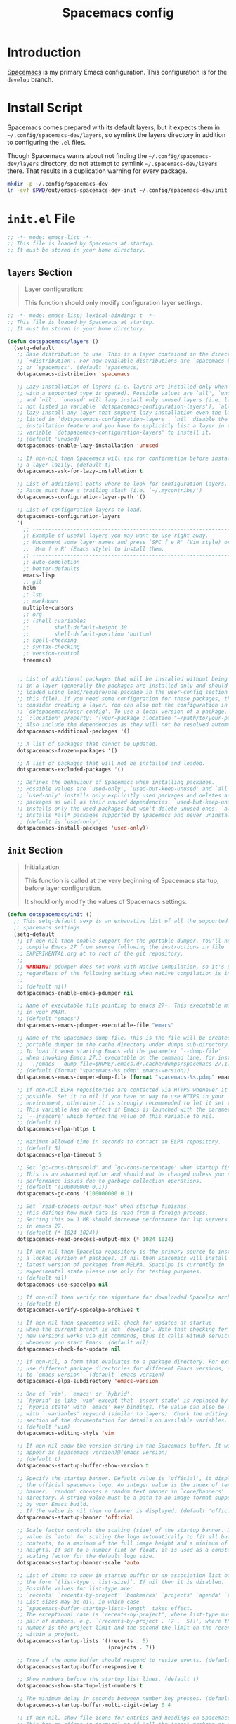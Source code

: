 #+TITLE: Spacemacs config
#+STARTUP: content

* Introduction
:PROPERTIES:
:CUSTOM_ID: introduction
:END:
[[https://github.com/syl20bnr/spacemacs][Spacemacs]] is my primary Emacs configuration. This configuration is for the
=develop= branch.

* Install Script
Spacemacs comes prepared with its default layers, but it expects them in
=~/.config/spacemacs-dev/layers=, so symlink the layers directory in addition to
configuring the =.el= files.

Though Spacemacs warns about not finding the =~/.config/spacemacs-dev/layers=
directory, do not attempt to symlink =~/.spacemacs-dev/layers= there. That
results in a duplication warning for every package.

#+BEGIN_SRC sh :tangle sh/install-emacs-spacemacs.sh
mkdir -p ~/.config/spacemacs-dev
ln -svf $PWD/out/emacs-spacemacs-dev-init ~/.config/spacemacs-dev/init.el
#+END_SRC

* =init.el= File
#+BEGIN_SRC emacs-lisp :tangle out/emacs-spacemacs-dev-init
;; -*- mode: emacs-lisp -*-
;; This file is loaded by Spacemacs at startup.
;; It must be stored in your home directory.
#+END_SRC

** =layers= Section
#+BEGIN_QUOTE
Layer configuration:

This function should only modify configuration layer settings.
#+END_QUOTE

#+BEGIN_SRC emacs-lisp :tangle out/emacs-spacemacs-dev-init
;; -*- mode: emacs-lisp; lexical-binding: t -*-
;; This file is loaded by Spacemacs at startup.
;; It must be stored in your home directory.

(defun dotspacemacs/layers ()
  (setq-default
   ;; Base distribution to use. This is a layer contained in the directory
   ;; `+distribution'. For now available distributions are `spacemacs-base'
   ;; or `spacemacs'. (default 'spacemacs)
   dotspacemacs-distribution 'spacemacs

   ;; Lazy installation of layers (i.e. layers are installed only when a file
   ;; with a supported type is opened). Possible values are `all', `unused'
   ;; and `nil'. `unused' will lazy install only unused layers (i.e. layers
   ;; not listed in variable `dotspacemacs-configuration-layers'), `all' will
   ;; lazy install any layer that support lazy installation even the layers
   ;; listed in `dotspacemacs-configuration-layers'. `nil' disable the lazy
   ;; installation feature and you have to explicitly list a layer in the
   ;; variable `dotspacemacs-configuration-layers' to install it.
   ;; (default 'unused)
   dotspacemacs-enable-lazy-installation 'unused

   ;; If non-nil then Spacemacs will ask for confirmation before installing
   ;; a layer lazily. (default t)
   dotspacemacs-ask-for-lazy-installation t

   ;; List of additional paths where to look for configuration layers.
   ;; Paths must have a trailing slash (i.e. `~/.mycontribs/')
   dotspacemacs-configuration-layer-path '()

   ;; List of configuration layers to load.
   dotspacemacs-configuration-layers
   '(
     ;; ----------------------------------------------------------------
     ;; Example of useful layers you may want to use right away.
     ;; Uncomment some layer names and press `SPC f e R' (Vim style) or
     ;; `M-m f e R' (Emacs style) to install them.
     ;; ----------------------------------------------------------------
     ;; auto-completion
     ;; better-defaults
     emacs-lisp
     ;; git
     helm
     ;; lsp
     ;; markdown
     multiple-cursors
     ;; org
     ;; (shell :variables
     ;;        shell-default-height 30
     ;;        shell-default-position 'bottom)
     ;; spell-checking
     ;; syntax-checking
     ;; version-control
     treemacs)


   ;; List of additional packages that will be installed without being wrapped
   ;; in a layer (generally the packages are installed only and should still be
   ;; loaded using load/require/use-package in the user-config section below in
   ;; this file). If you need some configuration for these packages, then
   ;; consider creating a layer. You can also put the configuration in
   ;; `dotspacemacs/user-config'. To use a local version of a package, use the
   ;; `:location' property: '(your-package :location "~/path/to/your-package/")
   ;; Also include the dependencies as they will not be resolved automatically.
   dotspacemacs-additional-packages '()

   ;; A list of packages that cannot be updated.
   dotspacemacs-frozen-packages '()

   ;; A list of packages that will not be installed and loaded.
   dotspacemacs-excluded-packages '()

   ;; Defines the behaviour of Spacemacs when installing packages.
   ;; Possible values are `used-only', `used-but-keep-unused' and `all'.
   ;; `used-only' installs only explicitly used packages and deletes any unused
   ;; packages as well as their unused dependencies. `used-but-keep-unused'
   ;; installs only the used packages but won't delete unused ones. `all'
   ;; installs *all* packages supported by Spacemacs and never uninstalls them.
   ;; (default is `used-only')
   dotspacemacs-install-packages 'used-only))

#+END_SRC

** =init= Section
#+BEGIN_QUOTE
Initialization:

This function is called at the very beginning of Spacemacs startup, before layer
configuration.

It should only modify the values of Spacemacs settings.
#+END_QUOTE

#+BEGIN_SRC emacs-lisp :tangle out/emacs-spacemacs-dev-init
(defun dotspacemacs/init ()
  ;; This setq-default sexp is an exhaustive list of all the supported
  ;; spacemacs settings.
  (setq-default
   ;; If non-nil then enable support for the portable dumper. You'll need to
   ;; compile Emacs 27 from source following the instructions in file
   ;; EXPERIMENTAL.org at to root of the git repository.
   ;;
   ;; WARNING: pdumper does not work with Native Compilation, so it's disabled
   ;; regardless of the following setting when native compilation is in effect.
   ;;
   ;; (default nil)
   dotspacemacs-enable-emacs-pdumper nil

   ;; Name of executable file pointing to emacs 27+. This executable must be
   ;; in your PATH.
   ;; (default "emacs")
   dotspacemacs-emacs-pdumper-executable-file "emacs"

   ;; Name of the Spacemacs dump file. This is the file will be created by the
   ;; portable dumper in the cache directory under dumps sub-directory.
   ;; To load it when starting Emacs add the parameter `--dump-file'
   ;; when invoking Emacs 27.1 executable on the command line, for instance:
   ;;   ./emacs --dump-file=$HOME/.emacs.d/.cache/dumps/spacemacs-27.1.pdmp
   ;; (default (format "spacemacs-%s.pdmp" emacs-version))
   dotspacemacs-emacs-dumper-dump-file (format "spacemacs-%s.pdmp" emacs-version)

   ;; If non-nil ELPA repositories are contacted via HTTPS whenever it's
   ;; possible. Set it to nil if you have no way to use HTTPS in your
   ;; environment, otherwise it is strongly recommended to let it set to t.
   ;; This variable has no effect if Emacs is launched with the parameter
   ;; `--insecure' which forces the value of this variable to nil.
   ;; (default t)
   dotspacemacs-elpa-https t

   ;; Maximum allowed time in seconds to contact an ELPA repository.
   ;; (default 5)
   dotspacemacs-elpa-timeout 5

   ;; Set `gc-cons-threshold' and `gc-cons-percentage' when startup finishes.
   ;; This is an advanced option and should not be changed unless you suspect
   ;; performance issues due to garbage collection operations.
   ;; (default '(100000000 0.1))
   dotspacemacs-gc-cons '(100000000 0.1)

   ;; Set `read-process-output-max' when startup finishes.
   ;; This defines how much data is read from a foreign process.
   ;; Setting this >= 1 MB should increase performance for lsp servers
   ;; in emacs 27.
   ;; (default (* 1024 1024))
   dotspacemacs-read-process-output-max (* 1024 1024)

   ;; If non-nil then Spacelpa repository is the primary source to install
   ;; a locked version of packages. If nil then Spacemacs will install the
   ;; latest version of packages from MELPA. Spacelpa is currently in
   ;; experimental state please use only for testing purposes.
   ;; (default nil)
   dotspacemacs-use-spacelpa nil

   ;; If non-nil then verify the signature for downloaded Spacelpa archives.
   ;; (default t)
   dotspacemacs-verify-spacelpa-archives t

   ;; If non-nil then spacemacs will check for updates at startup
   ;; when the current branch is not `develop'. Note that checking for
   ;; new versions works via git commands, thus it calls GitHub services
   ;; whenever you start Emacs. (default nil)
   dotspacemacs-check-for-update nil

   ;; If non-nil, a form that evaluates to a package directory. For example, to
   ;; use different package directories for different Emacs versions, set this
   ;; to `emacs-version'. (default 'emacs-version)
   dotspacemacs-elpa-subdirectory 'emacs-version

   ;; One of `vim', `emacs' or `hybrid'.
   ;; `hybrid' is like `vim' except that `insert state' is replaced by the
   ;; `hybrid state' with `emacs' key bindings. The value can also be a list
   ;; with `:variables' keyword (similar to layers). Check the editing styles
   ;; section of the documentation for details on available variables.
   ;; (default 'vim)
   dotspacemacs-editing-style 'vim

   ;; If non-nil show the version string in the Spacemacs buffer. It will
   ;; appear as (spacemacs version)@(emacs version)
   ;; (default t)
   dotspacemacs-startup-buffer-show-version t

   ;; Specify the startup banner. Default value is `official', it displays
   ;; the official spacemacs logo. An integer value is the index of text
   ;; banner, `random' chooses a random text banner in `core/banners'
   ;; directory. A string value must be a path to an image format supported
   ;; by your Emacs build.
   ;; If the value is nil then no banner is displayed. (default 'official)
   dotspacemacs-startup-banner 'official

   ;; Scale factor controls the scaling (size) of the startup banner. Default
   ;; value is `auto' for scaling the logo automatically to fit all buffer
   ;; contents, to a maximum of the full image height and a minimum of 3 line
   ;; heights. If set to a number (int or float) it is used as a constant
   ;; scaling factor for the default logo size.
   dotspacemacs-startup-banner-scale 'auto

   ;; List of items to show in startup buffer or an association list of
   ;; the form `(list-type . list-size)`. If nil then it is disabled.
   ;; Possible values for list-type are:
   ;; `recents' `recents-by-project' `bookmarks' `projects' `agenda' `todos'.
   ;; List sizes may be nil, in which case
   ;; `spacemacs-buffer-startup-lists-length' takes effect.
   ;; The exceptional case is `recents-by-project', where list-type must be a
   ;; pair of numbers, e.g. `(recents-by-project . (7 .  5))', where the first
   ;; number is the project limit and the second the limit on the recent files
   ;; within a project.
   dotspacemacs-startup-lists '((recents . 5)
                                (projects . 7))

   ;; True if the home buffer should respond to resize events. (default t)
   dotspacemacs-startup-buffer-responsive t

   ;; Show numbers before the startup list lines. (default t)
   dotspacemacs-show-startup-list-numbers t

   ;; The minimum delay in seconds between number key presses. (default 0.4)
   dotspacemacs-startup-buffer-multi-digit-delay 0.4

   ;; If non-nil, show file icons for entries and headings on Spacemacs home buffer.
   ;; This has no effect in terminal or if "all-the-icons" package or the font
   ;; is not installed. (default nil)
   dotspacemacs-startup-buffer-show-icons nil

   ;; Default major mode for a new empty buffer. Possible values are mode
   ;; names such as `text-mode'; and `nil' to use Fundamental mode.
   ;; (default `text-mode')
   dotspacemacs-new-empty-buffer-major-mode 'text-mode

   ;; Default major mode of the scratch buffer (default `text-mode')
   dotspacemacs-scratch-mode 'text-mode

   ;; If non-nil, *scratch* buffer will be persistent. Things you write down in
   ;; *scratch* buffer will be saved and restored automatically.
   dotspacemacs-scratch-buffer-persistent nil

   ;; If non-nil, `kill-buffer' on *scratch* buffer
   ;; will bury it instead of killing.
   dotspacemacs-scratch-buffer-unkillable nil

   ;; Initial message in the scratch buffer, such as "Welcome to Spacemacs!"
   ;; (default nil)
   dotspacemacs-initial-scratch-message nil

   ;; List of themes, the first of the list is loaded when spacemacs starts.
   ;; Press `SPC T n' to cycle to the next theme in the list (works great
   ;; with 2 themes variants, one dark and one light)
   dotspacemacs-themes '(spacemacs-dark
                         spacemacs-light)

   ;; Set the theme for the Spaceline. Supported themes are `spacemacs',
   ;; `all-the-icons', `custom', `doom', `vim-powerline' and `vanilla'. The
   ;; first three are spaceline themes. `doom' is the doom-emacs mode-line.
   ;; `vanilla' is default Emacs mode-line. `custom' is a user defined themes,
   ;; refer to the DOCUMENTATION.org for more info on how to create your own
   ;; spaceline theme. Value can be a symbol or list with additional properties.
   ;; (default '(spacemacs :separator wave :separator-scale 1.5))
   dotspacemacs-mode-line-theme '(spacemacs :separator wave :separator-scale 1.5)

   ;; If non-nil the cursor color matches the state color in GUI Emacs.
   ;; (default t)
   dotspacemacs-colorize-cursor-according-to-state t

   ;; Default font or prioritized list of fonts. The `:size' can be specified as
   ;; a non-negative integer (pixel size), or a floating-point (point size).
   ;; Point size is recommended, because it's device independent. (default 10.0)
   dotspacemacs-default-font '("Source Code Pro"
                               :size 10.0
                               :weight normal
                               :width normal)

   ;; The leader key (default "SPC")
   dotspacemacs-leader-key "SPC"

   ;; The key used for Emacs commands `M-x' (after pressing on the leader key).
   ;; (default "SPC")
   dotspacemacs-emacs-command-key "SPC"

   ;; The key used for Vim Ex commands (default ":")
   dotspacemacs-ex-command-key ":"

   ;; The leader key accessible in `emacs state' and `insert state'
   ;; (default "M-m")
   dotspacemacs-emacs-leader-key "M-m"

   ;; Major mode leader key is a shortcut key which is the equivalent of
   ;; pressing `<leader> m`. Set it to `nil` to disable it. (default ",")
   dotspacemacs-major-mode-leader-key ","

   ;; Major mode leader key accessible in `emacs state' and `insert state'.
   ;; (default "C-M-m" for terminal mode, "<M-return>" for GUI mode).
   ;; Thus M-RET should work as leader key in both GUI and terminal modes.
   ;; C-M-m also should work in terminal mode, but not in GUI mode.
   dotspacemacs-major-mode-emacs-leader-key (if window-system "<M-return>" "C-M-m")

   ;; These variables control whether separate commands are bound in the GUI to
   ;; the key pairs `C-i', `TAB' and `C-m', `RET'.
   ;; Setting it to a non-nil value, allows for separate commands under `C-i'
   ;; and TAB or `C-m' and `RET'.
   ;; In the terminal, these pairs are generally indistinguishable, so this only
   ;; works in the GUI. (default nil)
   dotspacemacs-distinguish-gui-tab nil

   ;; Name of the default layout (default "Default")
   dotspacemacs-default-layout-name "Default"

   ;; If non-nil the default layout name is displayed in the mode-line.
   ;; (default nil)
   dotspacemacs-display-default-layout nil

   ;; If non-nil then the last auto saved layouts are resumed automatically upon
   ;; start. (default nil)
   dotspacemacs-auto-resume-layouts nil

   ;; If non-nil, auto-generate layout name when creating new layouts. Only has
   ;; effect when using the "jump to layout by number" commands. (default nil)
   dotspacemacs-auto-generate-layout-names nil

   ;; Size (in MB) above which spacemacs will prompt to open the large file
   ;; literally to avoid performance issues. Opening a file literally means that
   ;; no major mode or minor modes are active. (default is 1)
   dotspacemacs-large-file-size 1

   ;; Location where to auto-save files. Possible values are `original' to
   ;; auto-save the file in-place, `cache' to auto-save the file to another
   ;; file stored in the cache directory and `nil' to disable auto-saving.
   ;; (default 'cache)
   dotspacemacs-auto-save-file-location 'cache

   ;; Maximum number of rollback slots to keep in the cache. (default 5)
   dotspacemacs-max-rollback-slots 5

   ;; If non-nil, the paste transient-state is enabled. While enabled, after you
   ;; paste something, pressing `C-j' and `C-k' several times cycles through the
   ;; elements in the `kill-ring'. (default nil)
   dotspacemacs-enable-paste-transient-state nil

   ;; Which-key delay in seconds. The which-key buffer is the popup listing
   ;; the commands bound to the current keystroke sequence. (default 0.4)
   dotspacemacs-which-key-delay 0.4

   ;; Which-key frame position. Possible values are `right', `bottom' and
   ;; `right-then-bottom'. right-then-bottom tries to display the frame to the
   ;; right; if there is insufficient space it displays it at the bottom.
   ;; (default 'bottom)
   dotspacemacs-which-key-position 'bottom

   ;; Control where `switch-to-buffer' displays the buffer. If nil,
   ;; `switch-to-buffer' displays the buffer in the current window even if
   ;; another same-purpose window is available. If non-nil, `switch-to-buffer'
   ;; displays the buffer in a same-purpose window even if the buffer can be
   ;; displayed in the current window. (default nil)
   dotspacemacs-switch-to-buffer-prefers-purpose nil

   ;; If non-nil a progress bar is displayed when spacemacs is loading. This
   ;; may increase the boot time on some systems and emacs builds, set it to
   ;; nil to boost the loading time. (default t)
   dotspacemacs-loading-progress-bar t

   ;; If non-nil the frame is fullscreen when Emacs starts up. (default nil)
   ;; (Emacs 24.4+ only)
   dotspacemacs-fullscreen-at-startup nil

   ;; If non-nil `spacemacs/toggle-fullscreen' will not use native fullscreen.
   ;; Use to disable fullscreen animations in OSX. (default nil)
   dotspacemacs-fullscreen-use-non-native nil

   ;; If non-nil the frame is maximized when Emacs starts up.
   ;; Takes effect only if `dotspacemacs-fullscreen-at-startup' is nil.
   ;; (default nil) (Emacs 24.4+ only)
   dotspacemacs-maximized-at-startup nil

   ;; If non-nil the frame is undecorated when Emacs starts up. Combine this
   ;; variable with `dotspacemacs-maximized-at-startup' in OSX to obtain
   ;; borderless fullscreen. (default nil)
   dotspacemacs-undecorated-at-startup nil

   ;; A value from the range (0..100), in increasing opacity, which describes
   ;; the transparency level of a frame when it's active or selected.
   ;; Transparency can be toggled through `toggle-transparency'. (default 90)
   dotspacemacs-active-transparency 90

   ;; A value from the range (0..100), in increasing opacity, which describes
   ;; the transparency level of a frame when it's inactive or deselected.
   ;; Transparency can be toggled through `toggle-transparency'. (default 90)
   dotspacemacs-inactive-transparency 90

   ;; If non-nil show the titles of transient states. (default t)
   dotspacemacs-show-transient-state-title t

   ;; If non-nil show the color guide hint for transient state keys. (default t)
   dotspacemacs-show-transient-state-color-guide t

   ;; If non-nil unicode symbols are displayed in the mode line.
   ;; If you use Emacs as a daemon and wants unicode characters only in GUI set
   ;; the value to quoted `display-graphic-p'. (default t)
   dotspacemacs-mode-line-unicode-symbols t

   ;; If non-nil smooth scrolling (native-scrolling) is enabled. Smooth
   ;; scrolling overrides the default behavior of Emacs which recenters point
   ;; when it reaches the top or bottom of the screen. (default t)
   dotspacemacs-smooth-scrolling t

   ;; Show the scroll bar while scrolling. The auto hide time can be configured
   ;; by setting this variable to a number. (default t)
   dotspacemacs-scroll-bar-while-scrolling t

   ;; Control line numbers activation.
   ;; If set to `t', `relative' or `visual' then line numbers are enabled in all
   ;; `prog-mode' and `text-mode' derivatives. If set to `relative', line
   ;; numbers are relative. If set to `visual', line numbers are also relative,
   ;; but only visual lines are counted. For example, folded lines will not be
   ;; counted and wrapped lines are counted as multiple lines.
   ;; This variable can also be set to a property list for finer control:
   ;; '(:relative nil
   ;;   :visual nil
   ;;   :disabled-for-modes dired-mode
   ;;                       doc-view-mode
   ;;                       markdown-mode
   ;;                       org-mode
   ;;                       pdf-view-mode
   ;;                       text-mode
   ;;   :size-limit-kb 1000)
   ;; When used in a plist, `visual' takes precedence over `relative'.
   ;; (default nil)
   dotspacemacs-line-numbers nil

   ;; Code folding method. Possible values are `evil', `origami' and `vimish'.
   ;; (default 'evil)
   dotspacemacs-folding-method 'evil

   ;; If non-nil and `dotspacemacs-activate-smartparens-mode' is also non-nil,
   ;; `smartparens-strict-mode' will be enabled in programming modes.
   ;; (default nil)
   dotspacemacs-smartparens-strict-mode nil

   ;; If non-nil smartparens-mode will be enabled in programming modes.
   ;; (default t)
   dotspacemacs-activate-smartparens-mode t

   ;; If non-nil pressing the closing parenthesis `)' key in insert mode passes
   ;; over any automatically added closing parenthesis, bracket, quote, etc...
   ;; This can be temporary disabled by pressing `C-q' before `)'. (default nil)
   dotspacemacs-smart-closing-parenthesis nil

   ;; Select a scope to highlight delimiters. Possible values are `any',
   ;; `current', `all' or `nil'. Default is `all' (highlight any scope and
   ;; emphasis the current one). (default 'all)
   dotspacemacs-highlight-delimiters 'all

   ;; If non-nil, start an Emacs server if one is not already running.
   ;; (default nil)
   dotspacemacs-enable-server nil

   ;; Set the emacs server socket location.
   ;; If nil, uses whatever the Emacs default is, otherwise a directory path
   ;; like \"~/.emacs.d/server\". It has no effect if
   ;; `dotspacemacs-enable-server' is nil.
   ;; (default nil)
   dotspacemacs-server-socket-dir nil

   ;; If non-nil, advise quit functions to keep server open when quitting.
   ;; (default nil)
   dotspacemacs-persistent-server nil

   ;; List of search tool executable names. Spacemacs uses the first installed
   ;; tool of the list. Supported tools are `rg', `ag', `pt', `ack' and `grep'.
   ;; (default '("rg" "ag" "pt" "ack" "grep"))
   dotspacemacs-search-tools '("rg" "ag" "pt" "ack" "grep")

   ;; Format specification for setting the frame title.
   ;; %a - the `abbreviated-file-name', or `buffer-name'
   ;; %t - `projectile-project-name'
   ;; %I - `invocation-name'
   ;; %S - `system-name'
   ;; %U - contents of $USER
   ;; %b - buffer name
   ;; %f - visited file name
   ;; %F - frame name
   ;; %s - process status
   ;; %p - percent of buffer above top of window, or Top, Bot or All
   ;; %P - percent of buffer above bottom of window, perhaps plus Top, or Bot or All
   ;; %m - mode name
   ;; %n - Narrow if appropriate
   ;; %z - mnemonics of buffer, terminal, and keyboard coding systems
   ;; %Z - like %z, but including the end-of-line format
   ;; If nil then Spacemacs uses default `frame-title-format' to avoid
   ;; performance issues, instead of calculating the frame title by
   ;; `spacemacs/title-prepare' all the time.
   ;; (default "%I@%S")
   dotspacemacs-frame-title-format "%I@%S"

   ;; Format specification for setting the icon title format
   ;; (default nil - same as frame-title-format)
   dotspacemacs-icon-title-format nil

   ;; Show trailing whitespace (default t)
   dotspacemacs-show-trailing-whitespace t

   ;; Delete whitespace while saving buffer. Possible values are `all'
   ;; to aggressively delete empty line and long sequences of whitespace,
   ;; `trailing' to delete only the whitespace at end of lines, `changed' to
   ;; delete only whitespace for changed lines or `nil' to disable cleanup.
   ;; (default nil)
   dotspacemacs-whitespace-cleanup nil

   ;; If non-nil activate `clean-aindent-mode' which tries to correct
   ;; virtual indentation of simple modes. This can interfere with mode specific
   ;; indent handling like has been reported for `go-mode'.
   ;; If it does deactivate it here.
   ;; (default t)
   dotspacemacs-use-clean-aindent-mode t

   ;; Accept SPC as y for prompts if non-nil. (default nil)
   dotspacemacs-use-SPC-as-y nil

   ;; If non-nil shift your number row to match the entered keyboard layout
   ;; (only in insert state). Currently supported keyboard layouts are:
   ;; `qwerty-us', `qwertz-de' and `querty-ca-fr'.
   ;; New layouts can be added in `spacemacs-editing' layer.
   ;; (default nil)
   dotspacemacs-swap-number-row nil

   ;; Either nil or a number of seconds. If non-nil zone out after the specified
   ;; number of seconds. (default nil)
   dotspacemacs-zone-out-when-idle nil

   ;; Run `spacemacs/prettify-org-buffer' when
   ;; visiting README.org files of Spacemacs.
   ;; (default nil)
   dotspacemacs-pretty-docs nil

   ;; If nil the home buffer shows the full path of agenda items
   ;; and todos. If non-nil only the file name is shown.
   dotspacemacs-home-shorten-agenda-source nil

   ;; If non-nil then byte-compile some of Spacemacs files.
   dotspacemacs-byte-compile nil))

#+END_SRC

** =user-env= Section
#+BEGIN_QUOTE
Environment variables setup.

This function defines the environment variables for your Emacs session. By
default it calls `spacemacs/load-spacemacs-env' which loads the environment
variables declared in `~/.spacemacs.env' or `~/.spacemacs.d/.spacemacs.env'.

See the header of this file for more information.
#+END_QUOTE

#+BEGIN_SRC emacs-lisp :tangle out/emacs-spacemacs-dev-init
(defun dotspacemacs/user-env ()
  (spacemacs/load-spacemacs-env)
)

#+END_SRC
** =user-init= Section
#+BEGIN_QUOTE
Initialization for user code:

This function is called immediately after `dotspacemacs/init', before layer
configuration.

It is mostly for variables that should be set before packages are loaded.

If you are unsure, try setting them in `dotspacemacs/user-config' first.
#+END_QUOTE

#+BEGIN_SRC emacs-lisp :tangle out/emacs-spacemacs-dev-init
(defun dotspacemacs/user-init ()
)

#+END_SRC

** =user-load= Section
#+BEGIN_QUOTE
Library to load while dumping.

This function is called only while dumping Spacemacs configuration. You can
`require' or `load' the libraries of your choice that will be included in the
dump.
#+END_QUOTE

#+BEGIN_SRC emacs-lisp :tangle out/emacs-spacemacs-dev-init
(defun dotspacemacs/user-load ()
)

#+END_SRC

** =user-config= Section Start
#+BEGIN_QUOTE
Configuration for user code:

This function is called at the very end of Spacemacs startup, after layer
configuration.

Put your configuration code here, except for variables that should be set before
packages are loaded.
#+END_QUOTE

Open the section.

#+BEGIN_SRC emacs-lisp :tangle out/emacs-spacemacs-dev-init
(defun dotspacemacs/user-config ()
#+END_SRC

** =user-init= Section End

Close the section.

#+BEGIN_SRC emacs-lisp :tangle out/emacs-spacemacs-dev-init
  )
#+END_SRC

